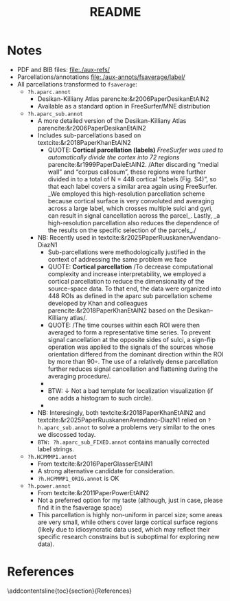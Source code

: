#+title: README
#+LATEX_CMD:   xelatex
#+LATEX_CLASS: article

#+LATEX_CLASS_OPTIONS: [a4paper,10pt,onecolumn,oneside,openright]

#+JIKO-CONFIG: use-minted
#+JIKO-CONFIG: use-biblatex-apa7
#+JIKO-CONFIG: use-hyperref-setup
#+JIKO-CONFIG: use-threeparttable

#+LATEX_HEADER_EXTRA: \addbibresource{~/cc/org/roam/refs/core/core-Base.bib}
#+LATEX_HEADER_EXTRA: \addbibresource{base.bib}

#+OPTIONS: author:nil
#+OPTIONS: email:nil
#+OPTIONS: date:nil
#+OPTIONS: toc:nil
#+OPTIONS: ^:{}

* Notes
- PDF and BIB files: file:./aux-refs/
- Parcellations/annotations file:./aux-annots/fsaverage/label/
- All parcellations transformed to =fsaverage=:
  - =?h.aparc.annot=
    - Desikan-Killiany Atlas parencite:&r2006PaperDesikanEtAlN2
    - Available as a standard option in FreeSurfer/MNE distribution
  - =?h.aparc_sub.annot=
    - A more detailed version of the Desikan-Killiany Atlas
      parencite:&r2006PaperDesikanEtAlN2
    - Includes sub-parcellations based on
      textcite:&r2018PaperKhanEtAlN2
      - QUOTE: *Cortical parcellation (labels)* /FreeSurfer was
        used to automatically divide the cortex into 72 regions/
        parencite:&r1999PaperDaleEtAlN2. /After discarding “medial
        wall” and “corpus callosum”, these regions were further
        divided in to a total of N = 448 cortical “labels (Fig.
        S4)”, so that each label covers a similar area again using
        FreeSurfer. _We employed this high-resolution parcellation
        scheme because cortical surface is very convoluted and
        averaging across a large label, which crosses multiple
        sulci and gyri, can result in signal cancellation across
        the parcel_. Lastly, _a high-resolution parcellation also
        reduces the dependence of the results on the specific
        selection of the parcels_./
    - NB: Recently used in textcite:&r2025PaperRuuskanenAvendano-DiazN1
      - Sub-parcellations were methodologically justified in the
        context of addressing the same problem we face
      - QUOTE: *Cortical parcellation* /To decrease computational
        complexity and increase interpretability, we employed a
        cortical parcellation to reduce the dimensionality of the
        source-space data. To that end, the data were organized
        into 448 ROIs as defined in the aparc sub parcellation
        scheme developed by Khan and colleagues
        parencite:&r2018PaperKhanEtAlN2 based on the
        Desikan–Killiany atlas/.
      - QUOTE: /The time courses within each ROI were then
        averaged to form a representative time series. To prevent
        signal cancellation at the opposite sides of sulci, a
        sign-flip operation was applied to the signals of the
        sources whose orientation differed from the dominant
        direction within the ROI by more than 90◦. The use of a
        relatively dense parcellation further reduces signal
        cancellation and flattening during the averaging
        procedure/.
      - [[file:aux-imgs/r2025PaperRuuskanenAvendano-DiazN1-img-0001.png]]
      - BTW: ↓ Not a bad template for localization visualization (if
        one adds a histogram to such circle).
      - [[file:aux-imgs/r2025PaperRuuskanenAvendano-DiazN1-img-0002.png]]
    - NB: Interesingly, both textcite:&r2018PaperKhanEtAlN2 and
      textcite:&r2025PaperRuuskanenAvendano-DiazN1 relied on =?h.aparc_sub.annot=
      to solve a problems very similar to the ones we
      discossed today.
    - =BTW: ?h.aparc_sub_FIXED.annot= contains manually corrected label strings.
  - =?h.HCPMMP1.annot=
    - From textcite:&r2016PaperGlasserEtAlN1
    - A strong alternative candidate for consideration.
    - =?h.HCPMMP1_ORIG.annot= is OK
  - =?h.power.annot=
    - From textcite:&r2011PaperPowerEtAlN2
    - Not a preferred option for my taste (although, just in case,
      please find it in the fsaverage space)
    - This parcellation is highly non-uniform in parcel size; some
      areas are very small, while others cover large cortical
      surface regions (likely due to idiosyncratic data used, which
      may reflect their specific research constrains but is suboptimal for
      exploring new data).
* References
:PROPERTIES:
:UNNUMBERED: t
:END:
\addcontentsline{toc}{section}{References}

\printbibliography[heading=none]
